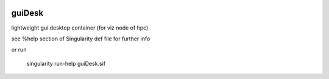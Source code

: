 .. figure:: guiDesk.png
    :align: center
    :alt: screenshot of guiDesk container running on an hpc visualization node (with rudimnetary TWM window manager)

guiDesk
=======

lightweight gui desktop container (for viz node of hpc)

see %help section of Singularity def file for further info

or run

	singularity run-help guiDesk.sif

